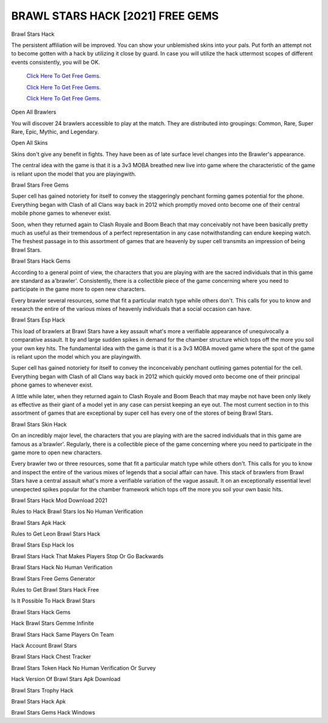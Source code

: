 BRAWL STARS HACK [2021] FREE GEMS
~~~~~~~~~~~~

Brawl Stars Hack 

The persistent affiliation will be improved. You can show your unblemished skins into your pals. Put forth an attempt not to become gotten with a hack by utilizing it close by guard. In case you will utilize the hack uttermost scopes of different events consistently, you will be OK. 

  `Click Here To Get Free Gems.
  <https://gamania.website/brawlgems/brawlstars/index.html>`_

  `Click Here To Get Free Gems.
  <https://gamania.website/brawlgems/brawlstars/index.html>`_

  `Click Here To Get Free Gems.
  <https://gamania.website/brawlgems/brawlstars/index.html>`_

Open All Brawlers 

You will discover 24 brawlers accessible to play at the match. They are distributed into groupings: Common, Rare, Super Rare, Epic, Mythic, and Legendary. 

Open All Skins 

Skins don't give any benefit in fights. They have been as of late surface level changes into the Brawler's appearance. 

The central idea with the game is that it is a 3v3 MOBA breathed new live into game where the characteristic of the game is reliant upon the model that you are playingwith. 

Brawl Stars Free Gems 

Super cell has gained notoriety for itself to convey the staggeringly penchant forming games potential for the phone. Everything began with Clash of all Clans way back in 2012 which promptly moved onto become one of their central mobile phone games to whenever exist. 

Soon, when they returned again to Clash Royale and Boom Beach that may conceivably not have been basically pretty much as useful as their tremendous of a perfect representation in any case notwithstanding can endure keeping watch. The freshest passage in to this assortment of games that are heavenly by super cell transmits an impression of being Brawl Stars. 

Brawl Stars Hack Gems 

According to a general point of view, the characters that you are playing with are the sacred individuals that in this game are standard as a'brawler'. Consistently, there is a collectible piece of the game concerning where you need to participate in the game more to open new characters. 

Every brawler several resources, some that fit a particular match type while others don't. This calls for you to know and research the entire of the various mixes of heavenly individuals that a social occasion can have. 

Brawl Stars Esp Hack 

This load of brawlers at Brawl Stars have a key assault what's more a verifiable appearance of unequivocally a comparative assault. It by and large sudden spikes in demand for the chamber structure which tops off the more you soil your own key hits. The fundamental idea with the game is that it is a 3v3 MOBA moved game where the spot of the game is reliant upon the model which you are playingwith. 

Super cell has gained notoriety for itself to convey the inconceivably penchant outlining games potential for the cell. Everything began with Clash of all Clans way back in 2012 which quickly moved onto become one of their principal phone games to whenever exist. 

A little while later, when they returned again to Clash Royale and Boom Beach that may maybe not have been only likely as effective as their giant of a model yet in any case can persist keeping an eye out. The most current section in to this assortment of games that are exceptional by super cell has every one of the stores of being Brawl Stars. 

Brawl Stars Skin Hack 

On an incredibly major level, the characters that you are playing with are the sacred individuals that in this game are famous as a'brawler'. Regularly, there is a collectible piece of the game concerning where you need to participate in the game more to open new characters. 

Every brawler two or three resources, some that fit a particular match type while others don't. This calls for you to know and inspect the entire of the various mixes of legends that a social affair can have. This stack of brawlers from Brawl Stars have a central assault what's more a verifiable variation of the vague assault. It on an exceptionally essential level unexpected spikes popular for the chamber framework which tops off the more you soil your own basic hits. 

Brawl Stars Hack Mod Download 2021 

Rules to Hack Brawl Stars Ios No Human Verification 

Brawl Stars Apk Hack 

Rules to Get Leon Brawl Stars Hack 

Brawl Stars Esp Hack Ios 

Brawl Stars Hack That Makes Players Stop Or Go Backwards 

Brawl Stars Hack No Human Verification 

Brawl Stars Free Gems Generator 

Rules to Get Brawl Stars Hack Free 

Is It Possible To Hack Brawl Stars 

Brawl Stars Hack Gems 

Hack Brawl Stars Gemme Infinite 

Brawl Stars Hack Same Players On Team 

Hack Account Brawl Stars 

Brawl Stars Hack Chest Tracker 

Brawl Stars Token Hack No Human Verification Or Survey 

Hack Version Of Brawl Stars Apk Download 

Brawl Stars Trophy Hack 

Brawl Stars Hack Apk 

Brawl Stars Gems Hack Windows